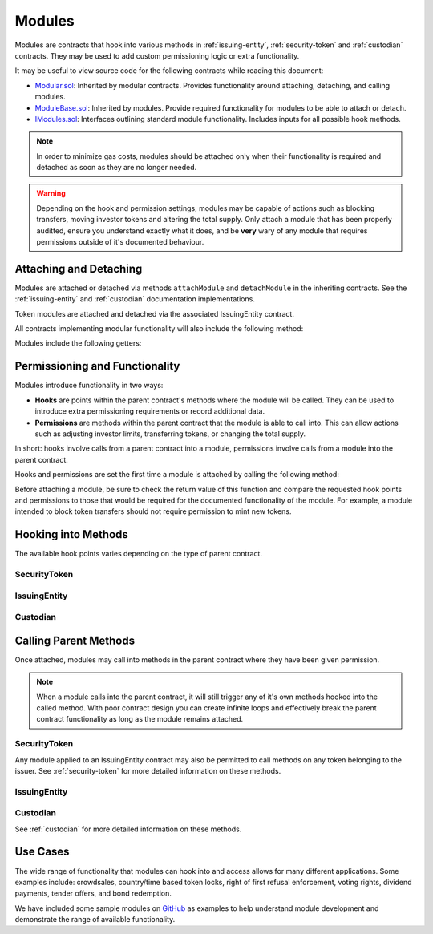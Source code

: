 .. _modules:

#######
Modules
#######

Modules are contracts that hook into various methods in :ref:`issuing-entity`, :ref:`security-token` and :ref:`custodian` contracts. They may be used to add custom permissioning logic or extra functionality.

It may be useful to view source code for the following contracts while reading this document:

* `Modular.sol <https://github.com/SFT-Protocol/security-token/tree/master/contracts/components/Modular.sol>`__: Inherited by modular contracts. Provides functionality around attaching, detaching, and calling modules.
* `ModuleBase.sol <https://github.com/SFT-Protocol/security-token/tree/master/contracts/components/Modular.sol>`__: Inherited by modules. Provide required functionality for modules to be able to attach or detach.
* `IModules.sol <https://github.com/SFT-Protocol/security-token/tree/master/contracts/components/Modular.sol>`__: Interfaces outlining standard module functionality. Includes inputs for all possible hook methods.

.. note:: In order to minimize gas costs, modules should be attached only when their functionality is required and detached as soon as they are no longer needed.

.. warning:: Depending on the hook and permission settings, modules may be capable of actions such as blocking transfers, moving investor tokens and altering the total supply. Only attach a module that has been properly auditted, ensure you understand exactly what it does, and be **very** wary of any module that requires permissions outside of it's documented behaviour.

Attaching and Detaching
=======================

Modules are attached or detached via methods ``attachModule`` and ``detachModule`` in the inheriting contracts. See the :ref:`issuing-entity` and :ref:`custodian` documentation implementations.

Token modules are attached and detached via the associated IssuingEntity contract.

All contracts implementing modular functionality will also include the following method:

.. method:: Modular.isActiveModule(address _module)

    Returns true if a module is currently active on the contract.

    Modules that are attached to an IssuingEntity are also considered active on any tokens belonging to that issuer.

Modules include the following getters:

.. method:: ModuleBase.getOwner()

    Returns the address of the parent contract that the module has been attached to.

.. method:: ModuleBase.name()

    Returns a string name of the module.

Permissioning and Functionality
===============================

Modules introduce functionality in two ways:

* **Hooks** are points within the parent contract's methods where the module will be called. They can be used to introduce extra permissioning requirements or record additional data.
* **Permissions** are methods within the parent contract that the module is able to call into. This can allow actions such as adjusting investor limits, transferring tokens, or changing the total supply.

In short: hooks involve calls from a parent contract into a module, permissions involve calls from a module into the parent contract.

Hooks and permissions are set the first time a module is attached by calling the following method:

.. method:: ModuleBase.getPermissions()

    Returns two ``bytes4[]``:

    * ``hooks``: Array of method signatures within the module that the parent will call to.
    * ``permissions``: Array of method signatures within the parent contract that the module is permitted to call.

Before attaching a module, be sure to check the return value of this function and compare the requested hook points and permissions to those that would be required for the documented functionality of the module. For example, a module intended to block token transfers should not require permission to mint new tokens.

Hooking into Methods
====================

The available hook points varies depending on the type of parent contract.

SecurityToken
-------------

.. method:: STModule.checkTransfer(address[2] _addr, bytes32 _authID, bytes32[2] _id, uint8[2] _rating, uint16[2] _country, uint256 _value)

    * Hook signature: ``0x70aaf928``

    Called by ``SecurityToken.checkTransfer`` to verify if a transfer is permitted.

    * ``_addr``: Sender and receiver addresses.
    * ``_authID``: ID of the authority who wishes to perform the transfer. It may differ from the sender ID if the check is being performed prior to a ``transferFrom`` call.
    * ``_id``: Sender and receiver IDs.
    * ``_rating``: Sender and receiver investor ratings.
    * ``_country``: Sender and receiver countriy codes.
    * ``_value``: Amount to be transferred.

.. method:: STModule.transferTokens(address[2] _addr, bytes32[2] _id, uint8[2] _rating, uint16[2] _country, uint256 _value)

    * Hook signature: ``0x35a341da``

    Called after a token transfer has completed successfully with ``SecurityToken.transfer`` or ``SecurityToken.transferFrom``.

    * ``_addr``: Sender and receiver addresses.
    * ``_id``: Sender and receiver IDs.
    * ``_rating``: Sender and receiver investor ratings.
    * ``_country``: Sender and receiver country codes.
    * ``_value``: Amount that was transferred.

.. method:: STModule.transferTokensCustodian(address _custodian, bytes32[2] _id, uint8[2] _rating, uint16[2] _country, uint256 _value)

    * Hook signature: ``0x6eaf832c``

    Called after an internal custodian token transfer has completed with ``Custodian.transferInternal``.

    * ``_custodian``: Address of the custodian contract.
    * ``_id``: Sender and receiver IDs.
    * ``_rating``: Sender and receiver investor ratings.
    * ``_country``: Sender and receiver country codes.
    * ``_value``: Amount that was transferred.

.. method:: STModule.totalSupplyChanged(address _addr, bytes32 _id, uint8 _rating, uint16 _country, uint256 _old, uint256 _new)

    * Hook signature: ``0x741b5078``

    Called after the total supply has been modified by ``SecurityToken.mint`` or ``SecurityToken.burn``.

    * ``_addr``: Address where balance has changed.
    * ``_id``: ID that the address is associated to.
    * ``_rating``: Investor rating.
    * ``_country``: Investor country code.
    * ``_old``: Previous token balance at the address.
    * ``_new``: New token balance at the address.

.. method:: STModule.modifyAuthorizedSupply(address _token, uint256 _oldSupply, uint256 _newSupply)

    * Hook signature: ``0xb1a1a455``

    Called before changing the authorized supply of a token.

    * ``_token``: Token address
    * ``_oldSupply``: Current authorized supply
    * ``_newSupply``: New authorized supply

IssuingEntity
-------------

.. method:: IssuerModule.checkTransfer(address _token, bytes32 _authID, bytes32[2] _id, uint8[2] _rating, uint16[2] _country, uint256 _value)

    * Hook signature: ``0x47fca5df``

    Called by ``IssuingEntity.checkTransfer`` to verify if a transfer is permitted.

    * ``_token``: Address of the token to be transferred.
    * ``_authID``: ID of the authority who wishes to perform the transfer. It may differ from the sender ID if the check is being performed prior to a ``transferFrom`` call.
    * ``_id``: Sender and receiver IDs.
    * ``_rating``: Sender and receiver investor ratings.
    * ``_country``: Sender and receiver countriy codes.
    * ``_value``: Amount to be transferred.

.. method:: IssuerModule.transferTokens(address _token, bytes32[2] _id, uint8[2] _rating, uint16[2] _country, uint256 _value)

    * Hook signature: ``0x0cfb54c9``

    Called after a token transfer has completed successfully with ``SecurityToken.transfer`` or ``SecurityToken.transferFrom``.

    * ``_token``: Address of the token that was transferred.
    * ``_id``: Sender and receiver IDs.
    * ``_rating``: Sender and receiver investor ratings.
    * ``_country``: Sender and receiver country codes.
    * ``_value``: Amount that was transferred.

.. method:: IssuerModule.transferTokensCustodian(address _token, address _custodian, bytes32[2] _id, uint8[2] _rating, uint16[2] _country, uint256 _value)

    * Hook signature: ``0x3b59c439``

    Called after an internal custodian token transfer has completed with ``Custodian.transferInternal``.

    * ``_token``: Address of the token that was transferred.
    * ``_custodian``: Address of the custodian contract.
    * ``_id``: Sender and receiver IDs.
    * ``_rating``: Sender and receiver investor ratings.
    * ``_country``: Sender and receiver country codes.
    * ``_value``: Amount that was transferred.

.. method:: IssuerModule.tokenTotalSupplyChanged(address _token, bytes32 _id, uint8 _rating, uint16 _country, uint256 _old, uint256 _new)

    * Hook signature: ``0xb446f3ca``

    Called after a token's total supply has been modified by ``SecurityToken.mint`` or ``SecurityToken.burn``.

    * ``_token``: Token address where balance has changed.
    * ``_id``: ID of the investor who's balance changed.
    * ``_rating``: Investor rating.
    * ``_country``: Investor country code.
    * ``_old``: Previous investor balance (across all tokens).
    * ``_new``: New investor balance (across all tokens).

Custodian
---------

.. method:: CustodianModule.sentTokens(address _token, bytes32 _id, uint256 _value, bool _stillOwner)

    * Hook signature: ``0x31b45d35``

    Called after tokens have been transferred out of a Custodian via ``Custodian.transfer``.

    * ``_token``: Address of token that was sent.
    * ``_id``: ID of the recipient.
    * ``_value``: Number of tokens that were sent.
    * ``_stillOwner``: Is the recipient still a beneficial owner for this token?

.. method:: CustodianModule.receivedTokens(address _token, bytes32 _id, uint256 _value, bool _newOwner)

    * Hook signature: ``0xa0e7f751``

    Called after a tokens have been transferred into a Custodian.

    * ``_token``: Address of token that was received.
    * ``_id``: ID of the sender.
    * ``_value``: Number of tokens that were received.

.. method:: CustodianModule.internalTransfer(address _token, bytes32 _fromID, bytes32 _toID, uint256 _value, bool _stillOwner)

    * Hook signature: ``0x7054b724``

    Called after an internal transfer of ownership within the Custodian contract via ``Custodian.transferInternal``.

    * ``_token``: Address of token that was received.
    * ``_fromID``: ID of the sender.
    * ``_toID``: ID of the recipient.
    * ``_value``: Number of tokens that were received.
    * ``_stillOwner``: Is the sender still a beneficial owner for this token?

.. method:: CustodianModule.ownershipReleased(address _issuer, bytes32 _id)

    * Hook signature: ``0x054d1c76``

    Called after an investor's beneficial ownership status has been released within the Custodian contract via ``Custodian.releaseOwnership``.

    * ``_issuer``: IssuingEntity contract address
    * ``_id``: Investor ID

Calling Parent Methods
======================

Once attached, modules may call into methods in the parent contract where they have been given permission.

.. note:: When a module calls into the parent contract, it will still trigger any of it's own methods hooked into the called method. With poor contract design you can create infinite loops and effectively break the parent contract functionality as long as the module remains attached.

SecurityToken
-------------

Any module applied to an IssuingEntity contract may also be permitted to call methods on any token belonging to the issuer.  See :ref:`security-token` for more detailed information on these methods.

.. method:: SecurityToken.transferFrom(address _from, address _to, uint256 _value)

    * Permission signature: ``0x23b872dd``

    Transfers tokens between two addresses. A module calling ``transferFrom`` has the same level of authority as if the call was from the issuer.

    Calling this method will also call any hooked in ``checkTransfer`` and ``transferTokens`` methods.

.. method:: SecurityToken.mint(address _owner, uint256 _value)

    * Permission signature: ``0x40c10f19``

    Mints new tokens to the given address.

    Calling this method will also call any hooked in ``totalSupplyChanged`` methods.

.. method:: SecurityToken.burn(address _owner, uint256 _value)

    * Permission signature: ``0x9dc29fac``

    Burns tokens at the given address.

    Calling this method will also call any hooked in ``totalSupplyChanged`` methods.

.. method:: SecurityToken.detachModule(address _module)

    * Permission signature: ``0xbb2a8522``

    Detaches a module. This method can only be called directly by a permitted module, for the issuer to detach a SecurityToken level module the call must be made via the IssuingEntity contract.

IssuingEntity
-------------

.. method:: IssuingEntity.detachModule(address _target, address _module)

    * Permission signature: ``0x3556099d``

    Detaches module contract ``_module`` from parent contract ``_target``.

Custodian
---------

See :ref:`custodian` for more detailed information on these methods.

.. method:: Custodian.transfer(address _token, address _to, uint256 _value, bool _stillOwner)

    * Permission signature: ``0x75219e4e``

    Transfers tokens from the custodian to an investor.

    Calling this method will also call any hooked in ``sentTokens`` methods.

.. method:: Custodian.transferInternal(address _token, bytes32 _fromID, bytes32 _toID, uint256 _value, bool _stillOwner)

    * Permission signature: ``0x2965c868``

    Transfers the ownership of tokens between investors within the Custodian contract.

    Calling this method will also call any hooked in ``internalTransfer`` methods.

.. method:: Custodian.releaseOwnership(address _issuer, bytes32 _id)

    * Permission signature: ``0xc07f6f8e``

    Removes an investor from the Custodian's list of beneficial owners.

    Calling this method will also call any hooked in ``ownershipReleased`` methods.

.. method:: Custodian.detachModule(address _module)

    * Permission signature: ``0xbb2a8522``

    Detaches a module.

Use Cases
=========

The wide range of functionality that modules can hook into and access allows for many different applications. Some examples include: crowdsales, country/time based token locks, right of first refusal enforcement, voting rights, dividend payments, tender offers, and bond redemption.

We have included some sample modules on `GitHub <https://github.com/SFT-Protocol/security-token/tree/master/contracts/modules>`__ as examples to help understand module development and demonstrate the range of available functionality.
